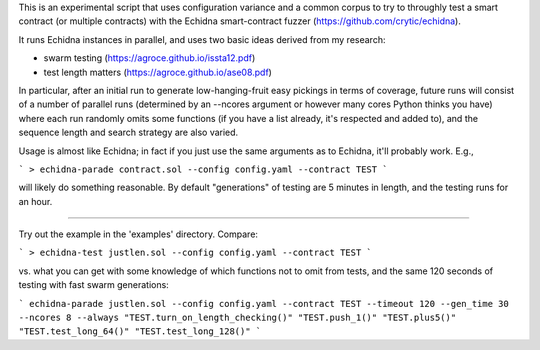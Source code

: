 This is an experimental script that uses configuration variance and a common corpus to try to throughly test a smart contract (or multiple contracts) with the Echidna smart-contract fuzzer (https://github.com/crytic/echidna).

It runs Echidna instances in parallel, and uses two basic ideas derived from my research:

- swarm testing (https://agroce.github.io/issta12.pdf)

- test length matters (https://agroce.github.io/ase08.pdf)

In particular, after an initial run to generate low-hanging-fruit easy pickings in terms of coverage, future runs will consist of a number of parallel runs (determined by an --ncores argument or however many cores Python thinks you have) where each run randomly omits some functions (if you have a list already, it's respected and added to), and the sequence length and search strategy are also varied.

Usage is almost like Echidna; in fact if you just use the same arguments as to Echidna, it'll probably work.  E.g.,

```
> echidna-parade contract.sol --config config.yaml --contract TEST
```

will likely do something reasonable.  By default "generations" of testing are 5 minutes in length, and the testing runs for an hour.

-----------

Try out the example in the 'examples' directory.  Compare:

```
> echidna-test justlen.sol --config config.yaml --contract TEST
```

vs. what you can get with some knowledge of which functions not to omit from tests, and the same 120 seconds of testing with fast swarm generations:

```
echidna-parade justlen.sol --config config.yaml --contract TEST --timeout 120 --gen_time 30 --ncores 8 --always "TEST.turn_on_length_checking()" "TEST.push_1()" "TEST.plus5()" "TEST.test_long_64()" "TEST.test_long_128()"
```



